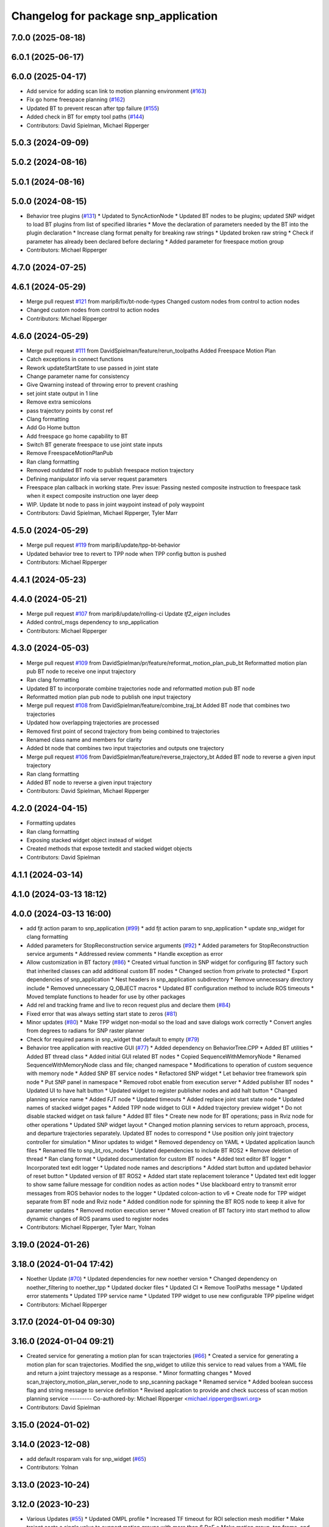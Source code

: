 ^^^^^^^^^^^^^^^^^^^^^^^^^^^^^^^^^^^^^
Changelog for package snp_application
^^^^^^^^^^^^^^^^^^^^^^^^^^^^^^^^^^^^^

7.0.0 (2025-08-18)
------------------

6.0.1 (2025-06-17)
------------------

6.0.0 (2025-04-17)
------------------
* Add service for adding scan link to motion planning environment (`#163 <https://github.com/marip8/scan_n_plan_workshop/issues/163>`_)
* Fix go home freespace planning (`#162 <https://github.com/marip8/scan_n_plan_workshop/issues/162>`_)
* Updated BT to prevent rescan after tpp failure (`#155 <https://github.com/marip8/scan_n_plan_workshop/issues/155>`_)
* Added check in BT for empty tool paths (`#144 <https://github.com/marip8/scan_n_plan_workshop/issues/144>`_)
* Contributors: David Spielman, Michael Ripperger

5.0.3 (2024-09-09)
------------------

5.0.2 (2024-08-16)
------------------

5.0.1 (2024-08-16)
------------------

5.0.0 (2024-08-15)
------------------
* Behavior tree plugins (`#131 <https://github.com/marip8/scan_n_plan_workshop/issues/131>`_)
  * Updated to SyncActionNode
  * Updated BT nodes to be plugins; updated SNP widget to load BT plugins from list of specified libraries
  * Move the declaration of parameters needed by the BT into the plugin declaration
  * Increase clang format penalty for breaking raw strings
  * Updated broken raw string
  * Check if parameter has already been declared before declaring
  * Added parameter for freespace motion group
* Contributors: Michael Ripperger

4.7.0 (2024-07-25)
------------------

4.6.1 (2024-05-29)
------------------
* Merge pull request `#121 <https://github.com/marip8/scan_n_plan_workshop/issues/121>`_ from marip8/fix/bt-node-types
  Changed custom nodes from control to action nodes
* Changed custom nodes from control to action nodes
* Contributors: Michael Ripperger

4.6.0 (2024-05-29)
------------------
* Merge pull request `#111 <https://github.com/marip8/scan_n_plan_workshop/issues/111>`_ from DavidSpielman/feature/rerun_toolpaths
  Added Freespace Motion Plan
* Catch exceptions in connect functions
* Rework updateStartState to use passed in joint state
* Change parameter name for consistency
* Give Qwarning instead of throwing error to prevent crashing
* set joint state output in 1 line
* Remove extra semicolons
* pass trajectory points by const ref
* Clang formatting
* Add Go Home button
* Add freespace go home capability to BT
* Switch BT generate freespace to use joint state inputs
* Remove FreespaceMotionPlanPub
* Ran clang formatting
* Removed outdated BT node to publish freespace motion trajectory
* Defining manipulator info via server request parameters
* Freespace plan callback in working state. Prev issue: Passing nested composite instruction to freespace task when it expect composite instruction one layer deep
* WIP. Update bt node to pass in joint waypoint instead of poly waypoint
* Contributors: David Spielman, Michael Ripperger, Tyler Marr

4.5.0 (2024-05-29)
------------------
* Merge pull request `#119 <https://github.com/marip8/scan_n_plan_workshop/issues/119>`_ from marip8/update/tpp-bt-behavior
* Updated behavior tree to revert to TPP node when TPP config button is pushed
* Contributors: Michael Ripperger

4.4.1 (2024-05-23)
------------------

4.4.0 (2024-05-21)
------------------
* Merge pull request `#107 <https://github.com/marip8/scan_n_plan_workshop/issues/107>`_ from marip8/update/rolling-ci
  Update `tf2_eigen` includes
* Added control_msgs dependency to snp_application
* Contributors: Michael Ripperger

4.3.0 (2024-05-03)
------------------
* Merge pull request `#109 <https://github.com/marip8/scan_n_plan_workshop/issues/109>`_ from DavidSpielman/pr/feature/reformat_motion_plan_pub_bt
  Reformatted motion plan pub BT node to receive one input trajectory
* Ran clang formatting
* Updated BT to incorporate combine trajectories node and reformatted motion pub BT node
* Reformatted motion plan pub node to publish one input trajectory
* Merge pull request `#108 <https://github.com/marip8/scan_n_plan_workshop/issues/108>`_ from DavidSpielman/feature/combine_traj_bt
  Added BT node that combines two trajectories
* Updated how overlapping trajectories are processed
* Removed first point of second trajectory from being combined to trajectories
* Renamed class name and members for clarity
* Added bt node that combines two input trajectories and outputs one trajectory
* Merge pull request `#106 <https://github.com/marip8/scan_n_plan_workshop/issues/106>`_ from DavidSpielman/feature/reverse_trajectory_bt
  Added BT node to reverse a given input trajectory
* Ran clang formatting
* Added BT node to reverse a given input trajectory
* Contributors: David Spielman, Michael Ripperger

4.2.0 (2024-04-15)
------------------
* Formatting updates
* Ran clang formatting
* Exposing stacked widget object instead of widget
* Created methods that expose textedit and stacked widget objects
* Contributors: David Spielman

4.1.1 (2024-03-14)
------------------

4.1.0 (2024-03-13 18:12)
------------------------

4.0.0 (2024-03-13 16:00)
------------------------
* add fjt action param to snp_application (`#99 <https://github.com/marip8/scan_n_plan_workshop/issues/99>`_)
  * add fjt action param to snp_application
  * update snp_widget for clang formatting
* Added parameters for StopReconstruction service arguments (`#92 <https://github.com/marip8/scan_n_plan_workshop/issues/92>`_)
  * Added parameters for StopReconstruction service arguments
  * Addressed review comments
  * Handle exception as error
* Allow customization in BT factory (`#86 <https://github.com/marip8/scan_n_plan_workshop/issues/86>`_)
  * Created virtual function in SNP widget for configuring BT factory such that inherited classes can add additional custom BT nodes
  * Changed section from private to protected
  * Export dependencies of snp_application
  * Nest headers in snp_application subdirectory
  * Remove unnecessary directory include
  * Removed unnecessary Q_OBJECT macros
  * Updated BT configuration method to include ROS timeouts
  * Moved template functions to header for use by other packages
* Add rel and tracking frame and live to recon request plus and declare them (`#84 <https://github.com/marip8/scan_n_plan_workshop/issues/84>`_)
* Fixed error that was always setting start state to zeros (`#81 <https://github.com/marip8/scan_n_plan_workshop/issues/81>`_)
* Minor updates (`#80 <https://github.com/marip8/scan_n_plan_workshop/issues/80>`_)
  * Make TPP widget non-modal so the load and save dialogs work correctly
  * Convert angles from degrees to radians for SNP raster planner
* Check for required params in snp_widget that default to empty (`#79 <https://github.com/marip8/scan_n_plan_workshop/issues/79>`_)
* Behavior tree application with reactive GUI (`#77 <https://github.com/marip8/scan_n_plan_workshop/issues/77>`_)
  * Added dependency on BehaviorTree.CPP
  * Added BT utilities
  * Added BT thread class
  * Added initial GUI related BT nodes
  * Copied SequenceWithMemoryNode
  * Renamed SequenceWithMemoryNode class and file; changed namespace
  * Modifications to operation of custom sequence with memory node
  * Added SNP BT service nodes
  * Refactored SNP widget
  * Let behavior tree framework spin node
  * Put SNP panel in namespace
  * Removed robot enable from execution server
  * Added publisher BT nodes
  * Updated UI to have halt button
  * Updated widget to register publisher nodes and add halt button
  * Changed planning service name
  * Added FJT node
  * Updated timeouts
  * Added replace joint start state node
  * Updated names of stacked widget pages
  * Added TPP node widget to GUI
  * Added trajectory preview widget
  * Do not disable stacked widget on task failure
  * Added BT files
  * Create new node for BT operations; pass in Rviz node for other operations
  * Updated SNP widget layout
  * Changed motion planning services to return approach, process, and departure trajectories separately. Updated BT nodes to correspond
  * Use position only joint trajectory controller for simulation
  * Minor updates to widget
  * Removed dependency on YAML
  * Updated application launch files
  * Renamed file to snp_bt_ros_nodes
  * Updated dependencies to include BT ROS2
  * Remove deletion of thread
  * Ran clang format
  * Updated documentation for custom BT nodes
  * Added text editor BT logger
  * Incorporated text edit logger
  * Updated node names and descriptions
  * Added start button and updated behavior of reset button
  * Updated version of BT ROS2
  * Added start state replacement tolerance
  * Updated text edit logger to show same failure message for condition nodes as action nodes
  * Use blackboard entry to transmit error messages from ROS behavior nodes to the logger
  * Updated colcon-action to v6
  * Create node for TPP widget separate from BT node and Rviz node
  * Added condition node for spinning the BT ROS node to keep it alive for parameter updates
  * Removed motion execution server
  * Moved creation of BT factory into start method to allow dynamic changes of ROS params used to register nodes
* Contributors: Michael Ripperger, Tyler Marr, Yolnan

3.19.0 (2024-01-26)
-------------------

3.18.0 (2024-01-04 17:42)
-------------------------
* Noether Update (`#70 <https://github.com/marip8/scan_n_plan_workshop/issues/70>`_)
  * Updated dependencies for new noether version
  * Changed dependency on noether_filtering to noether_tpp
  * Updated docker files
  * Updated CI
  * Remove ToolPaths message
  * Updated error statements
  * Updated TPP service name
  * Updated TPP widget to use new configurable TPP pipeline widget
* Contributors: Michael Ripperger

3.17.0 (2024-01-04 09:30)
-------------------------

3.16.0 (2024-01-04 09:21)
-------------------------
* Created service for generating a motion plan for scan trajectories (`#66 <https://github.com/marip8/scan_n_plan_workshop/issues/66>`_)
  * Created a service for generating a motion plan for scan trajectories. Modified the snp_widget to utilize this service to read values from a YAML file and return a joint trajectory message as a response.
  * Minor formatting changes
  * Moved scan_trajectory_motion_plan_server_node to snp_scanning package
  * Renamed service
  * Added boolean success flag and string message to service definition
  * Revised applcation to provide and check success of scan motion planning service
  ---------
  Co-authored-by: Michael Ripperger <michael.ripperger@swri.org>
* Contributors: David Spielman

3.15.0 (2024-01-02)
-------------------

3.14.0 (2023-12-08)
-------------------
* add default rosparam vals for snp_widget (`#65 <https://github.com/marip8/scan_n_plan_workshop/issues/65>`_)
* Contributors: Yolnan

3.13.0 (2023-10-24)
-------------------

3.12.0 (2023-10-23)
-------------------
* Various Updates (`#55 <https://github.com/marip8/scan_n_plan_workshop/issues/55>`_)
  * Updated OMPL profile
  * Increased TF timeout for ROI selection mesh modifier
  * Make trajopt costs a single value to support motion groups with more than 6 DoF
  * Make motion group, tcp frame, and camera frame dynamic parameters in application
  * Leverage YAML anchors in task composer config
  * Update OMPL tasks
  * Added parameter for OMPL max planning time
* Contributors: Michael Ripperger

3.11.0 (2023-09-28)
-------------------
* Humble build (`#52 <https://github.com/marip8/scan_n_plan_workshop/issues/52>`_)
  * Fix templates on declaring parameters
  * Fix runtime errors
  * Update noether for humble build
  * add vtk to rosdep skip
  * Updated dependencies to be by ROS version
  * Change skip key to just 'libvtk'
  * Check ROS version for how params are declared
  * Added ROS version check for tf2_eigen include
  * Added tf2_eigen depends to various packages
  * Added tf2_eigen to planning package CMakeLists
  * Fixed a templated declare param previously missed
  * Clang formatting
  * Clang formatting (pt 2)
  * Cleaner ROS version checking
  * Set C++ version to 17 for `__has_include` macro
  * Removed #if's from different ROS versions
  * Fix where things built, but didn't work in humble
  * Fix load_yaml difference between foxy and humble+
  * Clang formatting
  * Update snp_blending support to work with humble
* Contributors: Tyler Marr

3.10.0 (2023-09-20)
-------------------

3.9.0 (2023-09-11 10:42)
------------------------

3.8.0 (2023-09-11 10:16)
------------------------

3.7.0 (2023-09-11 10:05)
------------------------

3.6.0 (2023-07-14)
------------------

3.5.0 (2023-06-05 17:23)
------------------------

3.4.0 (2023-06-05 13:16)
------------------------

3.3.0 (2023-05-18)
------------------
* Integration - 5/17 (`#25 <https://github.com/marip8/scan_n_plan_workshop/issues/25>`_)
  * Separated simulated robot enable from simulated motion execution
  * Moved open3d mesh publisher to simulation node
  * Make motion execution node listen to full joint states topic
  * Updated Rviz config
  * Use Trajopt for raster process planner
* Integration Changes - 5.10.2023 (`#24 <https://github.com/marip8/scan_n_plan_workshop/issues/24>`_)
  * Added updated scan trajectory around the work table
  * Added TPP yaml file
  * Parameterized TSDF values
  * Updated TSDF parameters in launch files for blending and automate demo
  * Added calibration files
  * Fixed table calibration
  * Updated camera calibration
  * Updated pointcloud parameter names to the latest realsense nomenclature
  * Updated scan trajectory
  * Updated tpp configuration
  * Updated Pushcorp URDF and TCP location
  * Show output from motion planner node on screen
  ---------
  Co-authored-by: Chris Lewis <drchrislewis@gmail.com>
* Contributors: Michael Ripperger

3.2.0 (2023-05-10)
------------------

3.1.0 (2023-05-09)
------------------

3.0.0 (2022-09-01)
------------------

2.0.0 (2022-08-10 09:16:43 -0500)
---------------------------------
* Automate 2022 Integration (`#5 <https://github.com/marip8/scan_n_plan_workshop/issues/5>`_)
  * Remove temporary erase of first and last raster
  * Converted application window to widget
  * Update planning functions to not be blocking
  * Add Rviz panel for SNP application
  * Renamed rosconwindow to snp_widget
  * Changed launch files to use rviz panel version of application
  * Added ROI selection mesh modifier and widget
  * Added noether plugin for ROI mesh modifier
  * Add TPP widget
  * Added TPP app
  * Updated launch file to start TPP app instead of node
  * Updated Rviz config
  * Remove TPP parameter from service definition; added string for mesh frame to TPP service defintion; updated existing TPP nodes
  * Transform selection into mesh frame
  * Changed namespace from snp to snp_tpp
  * Created unique names for transition commands
  * Async callback for motion execution
  * fixup tpp widget header
  * Faster scan traj
  * Automate setup camera calibration
  * Updated LVS to ensure at least 5 wps
  * Updated the rviz config file
  * Added collision geometry for TCP
  * Updated dependencies and README
  * Updated TPP to use latest version of noether_gui
  * Ran CMake format
  * Ran clang format
  * Replaced references to open3d_interface
  * Updated .repos files
  * Added xmlrpcpp dependency for CI
* Merge branch 'feature/gui-update' into 'master'
  GUI Flow Update
  See merge request swri/ros-i/rosworld2021/roscon2021!63
* Updated checks on data; re-routed logging to text edit instead of ROS log
* enable all process buttons and check existence of data
* remove commented code, change onUpdateStatus signature
* update flow of buttons
* Merge branch 'integration_devel_5-19' into 'master'
  Integration 5/20
  See merge request swri/ros-i/rosworld2021/roscon2021!61
* Updated open3d to do filtering
* Updated open3d params
* Merge branch 'feature/collision-check-against-scan' into 'master'
  Add scan to motion planning environment
  See merge request swri/ros-i/rosworld2021/roscon2021!56
* Revised addition of scan to environment
* Add Mesh to Motion Planning Service
* Merge branch 'integration_devel_5-19' into 'master'
  Integration devel 5 19
  See merge request swri/ros-i/rosworld2021/roscon2021!59
* Clang formatting
* Updated method for handling fixed trajectory, updated some open3d params
* Merge branch 'feature/robot-motion' into 'master'
  Motion execution update
  See merge request swri/ros-i/rosworld2021/roscon2021!54
* Updates to application
* Removed checks on number of parameters
* run clang formatting
* load scan traj from yaml
* merge changes from working branch
* Remove joint state sub from main application
* remove unused code
* motion works!
* fix joint_state callback
* almost able to move robot, wrong start state
* Merge branch 'update/motion-planning' into 'master'
  Planning Server
  See merge request swri/ros-i/rosworld2021/roscon2021!40
* Renamed declare and get function
* Move reset of motion plan
* Remove motion plan future typedef
* Fix placement of override cursor
* Add try-catch to application main function
* Minor CMake changes
* Added signal handler to quit Qt application
* Check motion planning server existence; override cursor to indicate planning
* Add base frame to tool path
* Update application to call motion planning service; purged tesseract dependencies; parameterized frame names
* Merge branch 'add/motion_ex_node' into 'master'
  Motion Execution Node
  See merge request swri/ros-i/rosworld2021/roscon2021!41
* Added error messages from motion execution server
* Minor updates to application
* removed comments, fixed motion exec callback, addressed merge request threads
* ran clang & cmake
* exec node integrated
* added motion execution handler, required edits to launch & application files
  precursor work for exec node dev, unbuilt, no clang/cmake
* Merge branch 'fix/app-service-calls' into 'master'
  Fix service calls in application
  See merge request swri/ros-i/rosworld2021/roscon2021!42
* Ran clang format
* Updated error messaging from services
* Updated calibration service callbacks
* Fix calls to services in application
* Updated motion planning service name
* Merge branch 'update/gui' into 'master'
  GUI update
  See merge request swri/ros-i/rosworld2021/roscon2021!37
* Update GUI state tracking to work with action/service callbacks
* Merge branch 'edit/application' into 'master'
  Added placeholder for automated scan execution
  See merge request swri/ros-i/rosworld2021/roscon2021!35
* Merge branch 'edit/application' into 'edit/application'
  Scan Motion Execution Updates
  See merge request lbayewallace/roscon2021!2
* Added asynchronous spinner to main application
* Added method to get node from widget
* Remove unneeded destructor
* Use modern signal/slot connection; code clean-up
* Fixed callback chain to include reconstruction triggers; minor clean up
* added motion execution for scanning process, ran clang & cmake
* Merge branch 'update-open3d-stop-reconstruction' into 'master'
  Updated open3d to specify mesh file name rather than predefined name in a specified directory
  See merge request swri/ros-i/rosworld2021/roscon2021!34
* Updated open3d to specify mesh file name rather than predefined name in a specified directory
* Merge branch 'refactor/change-execution-service-call' into 'master'
  Changing to new Motion Execution Call
  See merge request swri/ros-i/rosworld2021/roscon2021!32
* Apply 2 suggestion(s) to 1 file(s)
* Changing to new Motion Execution Call
* Merge branch 'design/define-message-types' into 'master'
  Define Service Types & Add Block Diagram
  See merge request swri/ros-i/rosworld2021/roscon2021!29
* PR Comments
* Merge branch 'update/move-planning-code' into 'master'
  Move planning function out of GUI
  See merge request swri/ros-i/rosworld2021/roscon2021!27
* Moved planning code from GUI to planning server
* Merge branch 'fix/package-name' into 'master'
  Fixed name of snp_application directory
  See merge request swri/ros-i/rosworld2021/roscon2021!28
* Fixed name of snp_application directory
* Contributors: David Merz, Jr, LCBW, Michael Ripperger, Tyler Marr, ben, dmerz, lbayewallace, mripperger, tmarr

1.0.0 (2021-10-19 16:56:56 +0000)
---------------------------------
